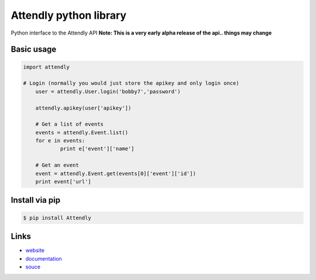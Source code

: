 Attendly python library
=======================

Python interface to the Attendly API
**Note: This is a very early alpha release of the api.. things may change**

Basic usage
````````````

.. code:: python

    import attendly

    # Login (normally you would just store the apikey and only login once)
	user = attendly.User.login('bobby7','password')

	attendly.apikey(user['apikey'])

	# Get a list of events
	events = attendly.Event.list()
	for e in events:
		print e['event']['name']

	# Get an event
	event = attendly.Event.get(events[0]['event']['id'])
	print event['url']

Install via pip
`````````````````

.. code:: bash

    $ pip install Attendly


Links
`````

* `website <http://attendly.com/>`_
* `documentation <http://attendly.me/apidocs/>`_
* `souce <https://github.com/Attendly/attendly-python>`_